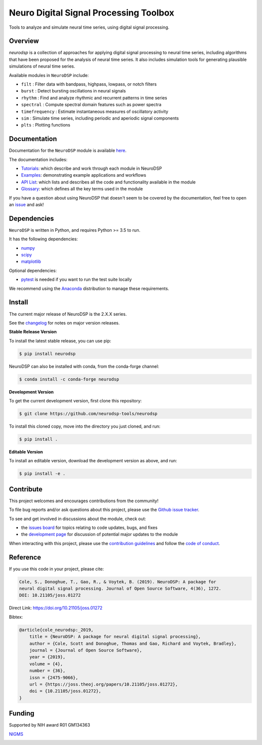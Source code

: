 ========================================
 Neuro Digital Signal Processing Toolbox
========================================

|ProjectStatus|_ |Version|_ |BuildStatus|_ |Coverage|_ |License|_ |PythonVersions|_ |Publication|_

.. |ProjectStatus| image:: https://www.repostatus.org/badges/latest/active.svg
.. _ProjectStatus: https://www.repostatus.org/#active

.. |Version| image:: https://img.shields.io/pypi/v/neurodsp.svg
.. _Version: https://pypi.python.org/pypi/neurodsp/

.. |BuildStatus| image:: https://travis-ci.com/neurodsp-tools/neurodsp.svg
.. _BuildStatus: https://travis-ci.com/github/neurodsp-tools/neurodsp

.. |Coverage| image:: https://codecov.io/gh/neurodsp-tools/neurodsp/branch/master/graph/badge.svg
.. _Coverage: https://codecov.io/gh/neurodsp-tools/neurodsp

.. |License| image:: https://img.shields.io/pypi/l/neurodsp.svg
.. _License: https://opensource.org/licenses/Apache-2.0

.. |PythonVersions| image:: https://img.shields.io/pypi/pyversions/neurodsp.svg
.. _PythonVersions: https://pypi.python.org/pypi/neurodsp/

.. |Publication| image:: https://joss.theoj.org/papers/10.21105/joss.01272/status.svg
.. _Publication: https://doi.org/10.21105/joss.01272

Tools to analyze and simulate neural time series, using digital signal processing.

Overview
--------

`neurodsp` is a collection of approaches for applying digital signal processing to neural time series, including algorithms that have been proposed for the analysis of neural time series. It also includes simulation tools for generating plausible simulations of neural time series.

Available modules in ``NeuroDSP`` include:

- ``filt`` : Filter data with bandpass, highpass, lowpass, or notch filters
- ``burst`` : Detect bursting oscillations in neural signals
- ``rhythm`` : Find and analyze rhythmic and recurrent patterns in time series
- ``spectral`` : Compute spectral domain features such as power spectra
- ``timefrequency`` : Estimate instantaneous measures of oscillatory activity
- ``sim`` : Simulate time series, including periodic and aperiodic signal components
- ``plts`` : Plotting functions

Documentation
-------------

Documentation for the ``NeuroDSP`` module is available `here <https://neurodsp-tools.github.io/neurodsp/>`_.

The documentation includes:

- `Tutorials <https://neurodsp-tools.github.io/neurodsp/auto_tutorials/index.html>`_: which describe and work through each module in NeuroDSP
- `Examples <https://neurodsp-tools.github.io/neurodsp/auto_examples/index.html>`_: demonstrating example applications and workflows
- `API List <https://neurodsp-tools.github.io/neurodsp/api.html>`_: which lists and describes all the code and functionality available in the module
- `Glossary <https://neurodsp-tools.github.io/neurodsp/glossary.html>`_: which defines all the key terms used in the module

If you have a question about using NeuroDSP that doesn't seem to be covered by the documentation, feel free to
open an `issue <https://github.com/neurodsp-tools/neurodsp/issues>`_ and ask!

Dependencies
------------

``NeuroDSP`` is written in Python, and requires Python >= 3.5 to run.

It has the following dependencies:

- `numpy <https://github.com/numpy/numpy>`_
- `scipy <https://github.com/scipy/scipy>`_
- `matplotlib <https://github.com/matplotlib/matplotlib>`_

Optional dependencies:

- `pytest <https://github.com/pytest-dev/pytest>`_ is needed if you want to run the test suite locally

We recommend using the `Anaconda <https://www.anaconda.com/products/individual>`_ distribution to manage these requirements.

Install
-------

The current major release of NeuroDSP is the 2.X.X series.

See the `changelog <https://neurodsp-tools.github.io/neurodsp/changelog.html>`_ for notes on major version releases.

**Stable Release Version**

To install the latest stable release, you can use pip:

.. code-block:: shell

    $ pip install neurodsp

NeuroDSP can also be installed with conda, from the conda-forge channel:

.. code-block:: shell

    $ conda install -c conda-forge neurodsp

**Development Version**

To get the current development version, first clone this repository:

.. code-block:: shell

    $ git clone https://github.com/neurodsp-tools/neurodsp

To install this cloned copy, move into the directory you just cloned, and run:

.. code-block:: shell

    $ pip install .

**Editable Version**

To install an editable version, download the development version as above, and run:

.. code-block:: shell

    $ pip install -e .

Contribute
----------

This project welcomes and encourages contributions from the community!

To file bug reports and/or ask questions about this project, please use the
`Github issue tracker <https://github.com/neurodsp-tools/neurodsp/issues>`_.

To see and get involved in discussions about the module, check out:

- the `issues board <https://github.com/neurodsp-tools/neurodsp/issues>`_ for topics relating to code updates, bugs, and fixes
- the `development page <https://github.com/neurodsp-tools/Development>`_ for discussion of potential major updates to the module

When interacting with this project, please use the
`contribution guidelines <https://github.com/neurodsp-tools/fooof/blob/master/CONTRIBUTING.md>`_
and follow the
`code of conduct <https://github.com/neurodsp-tools/neurodsp/blob/master/CODE_OF_CONDUCT.md>`_.

Reference
---------

If you use this code in your project, please cite:

.. code-block:: text

    Cole, S., Donoghue, T., Gao, R., & Voytek, B. (2019). NeuroDSP: A package for
    neural digital signal processing. Journal of Open Source Software, 4(36), 1272.
    DOI: 10.21105/joss.01272

Direct Link: https://doi.org/10.21105/joss.01272

Bibtex:

.. code-block:: text

    @article{cole_neurodsp:_2019,
        title = {NeuroDSP: A package for neural digital signal processing},
        author = {Cole, Scott and Donoghue, Thomas and Gao, Richard and Voytek, Bradley},
        journal = {Journal of Open Source Software},
        year = {2019},
        volume = {4},
        number = {36},
        issn = {2475-9066},
        url = {https://joss.theoj.org/papers/10.21105/joss.01272},
        doi = {10.21105/joss.01272},
    }

Funding
-------

Supported by NIH award R01 GM134363

`NIGMS <https://www.nigms.nih.gov/>`_

.. image:: https://www.nih.gov/sites/all/themes/nih/images/nih-logo-color.png
  :width: 400
